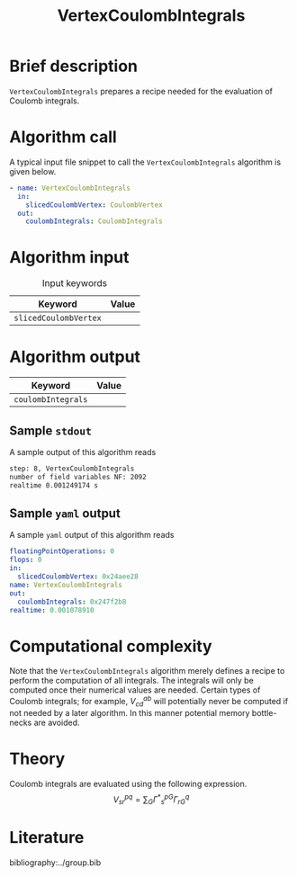 :PROPERTIES:
:ID: VertexCoulombIntegrals
:END:
#+title: VertexCoulombIntegrals
# #+OPTIONS: toc:nil

* Brief description
=VertexCoulombIntegrals= prepares a recipe needed for the evaluation of Coulomb integrals.

* Algorithm call

A typical input file snippet to call the =VertexCoulombIntegrals= algorithm is given below.

#+begin_src yaml
- name: VertexCoulombIntegrals
  in:
    slicedCoulombVertex: CoulombVertex
  out:
    coulombIntegrals: CoulombIntegrals
#+end_src


* Algorithm input

#+caption: Input keywords
#+name: focalpoint-input-table
| Keyword               | Value |
|-----------------------+-------|
| =slicedCoulombVertex= |       |
|-----------------------+-------|


* Algorithm output

| Keyword            | Value |
|--------------------+-------|
| =coulombIntegrals= |       |
|--------------------+-------|

** Sample =stdout=

A sample output of this algorithm reads
#+begin_src sh
step: 8, VertexCoulombIntegrals
number of field variables NF: 2092
realtime 0.001249174 s
#+end_src

** Sample =yaml= output

A sample =yaml= output of this algorithm reads

#+begin_src yaml
floatingPointOperations: 0
flops: 0
in:
  slicedCoulombVertex: 0x24aee28
name: VertexCoulombIntegrals
out:
  coulombIntegrals: 0x247f2b8
realtime: 0.001078910
#+end_src

* Computational complexity

Note that the =VertexCoulombIntegrals= algorithm merely defines a recipe to perform the computation of all integrals. The integrals will only be computed once
their numerical values are needed. Certain types of Coulomb integrals; for example, $V_{cd}^{ab}$ will potentially never be computed if not needed by a later
algorithm. In this manner potential memory bottle-necks are avoided.

* Theory

Coulomb integrals are evaluated using the following expression.
$$ V^{pq}_{sr} = \sum_{G} {\Gamma^\ast}^{pG}_s \Gamma^q_{rG} $$


* Literature
bibliography:../group.bib


